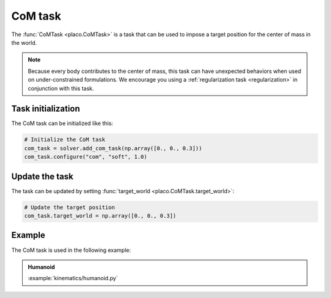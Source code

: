 CoM task
========

The :func:`CoMTask <placo.CoMTask>` is a task that can be used to impose a target position for the center of mass
in the world.

.. note::
    Because every body contributes to the center of mass, this task can have unexpected behaviors when used on
    under-constrained formulations. We encourage you using a :ref:`regularization task <regularization>`
    in conjunction with this task.

Task initialization
-------------------

The CoM task can be initialized like this:

.. code-block:: python

    # Initialize the CoM task
    com_task = solver.add_com_task(np.array([0., 0., 0.3]))
    com_task.configure("com", "soft", 1.0)

Update the task
---------------

The task can be updated by setting :func:`target_world <placo.CoMTask.target_world>`:

.. code-block:: python

    # Update the target position
    com_task.target_world = np.array([0., 0., 0.3])

Example
-------

The CoM task is used in the following example:

.. admonition:: Humanoid
    
    .. video:: https://github.com/Rhoban/placo-examples/raw/master/kinematics/videos/humanoid.mp4
        :autoplay:
        :muted:
        :loop:

    :example:`kinematics/humanoid.py`